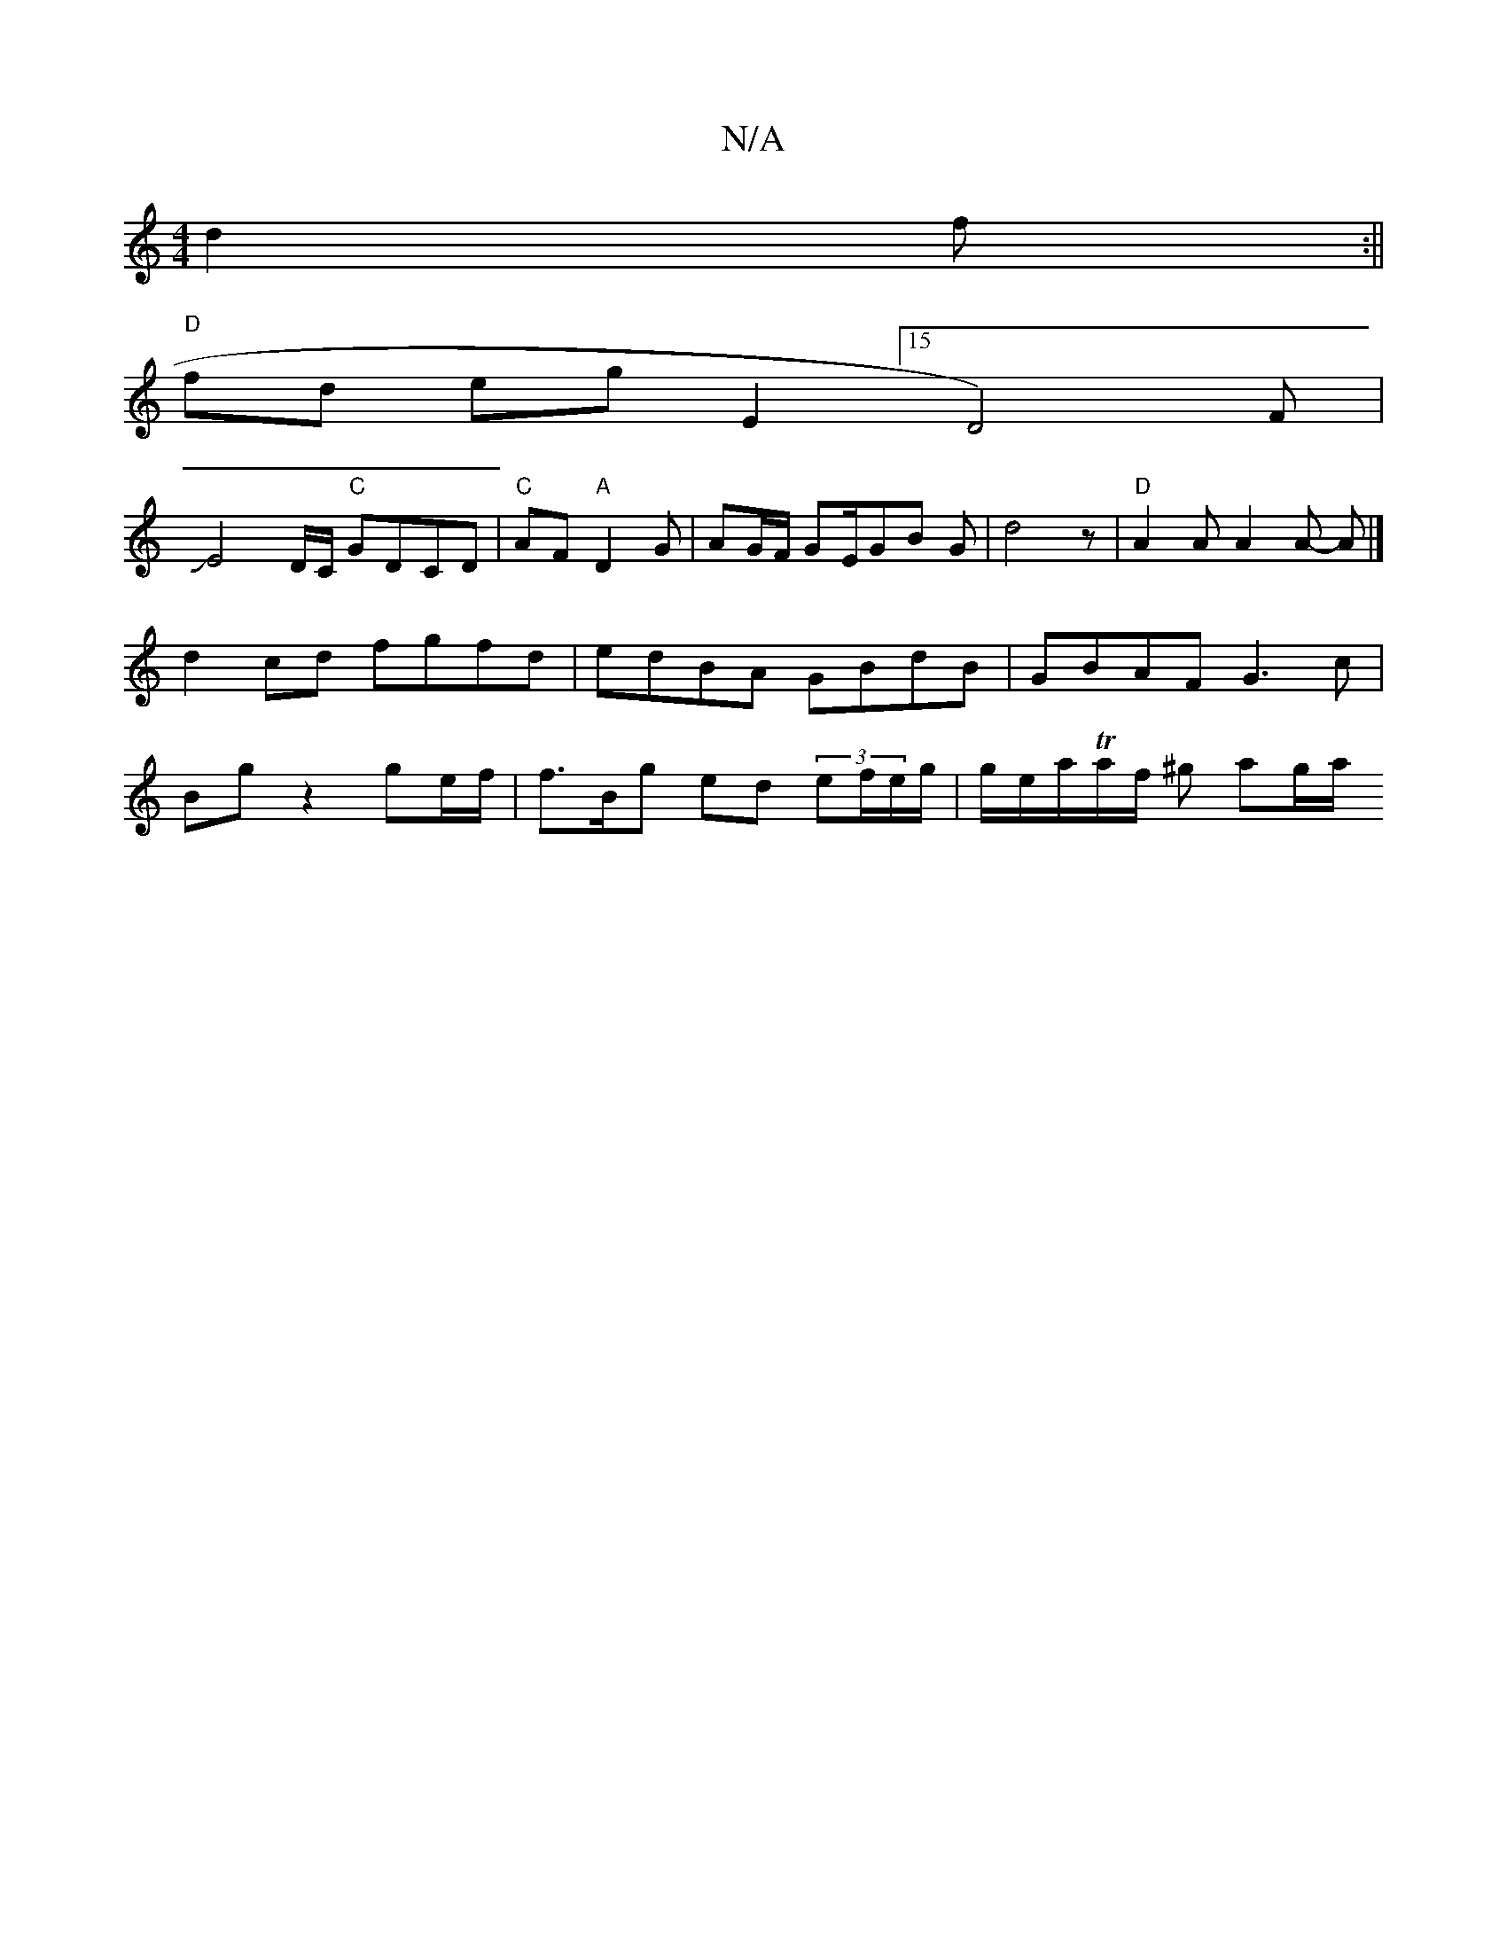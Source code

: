 X:1
T:N/A
M:4/4
R:N/A
K:Cmajor
 d2 f:||
"D"fd eg [E2] [15 D4)3F|
JE4D/C/2 "C"GDCD |"C"AF "A"D2G- | AG/F/ GE/GB G | d4z | "D"A2A A2A- A |]
d2 cd fgfd | edBA GBdB | GBAF G3c|
Bg z2 ge/f/ |f3/B/g ed (3ef/e/g/ | g/e/a/Ta/f/ ^g ag/a/ (3